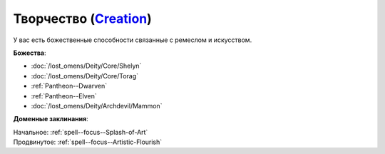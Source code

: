 .. title:: Домен творчества (Creation Domain)

.. rst-class:: domain
.. _Domain--Creation:

Творчество (`Creation <https://2e.aonprd.com/Domains.aspx?ID=5>`_)
=============================================================================================================

У вас есть божественные способности связанные с ремеслом и искусством.

**Божества**:

* :doc:`/lost_omens/Deity/Core/Shelyn`
* :doc:`/lost_omens/Deity/Core/Torag`
* :ref:`Pantheon--Dwarven`
* :ref:`Pantheon--Elven`
* :doc:`/lost_omens/Deity/Archdevil/Mammon`

**Доменные заклинания**:

| Начальное: :ref:`spell--focus--Splash-of-Art`
| Продвинутое: :ref:`spell--focus--Artistic-Flourish`

